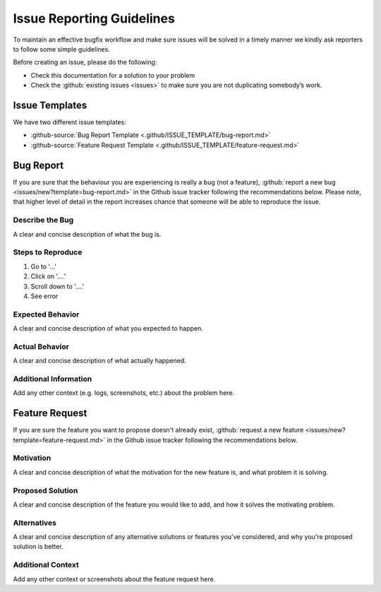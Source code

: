 .. Copyright [2019] [Integreat Project]
..
.. Licensed under the Apache License, Version 2.0 (the "License");
.. you may not use this file except in compliance with the License.
.. You may obtain a copy of the License at
..
..     http://www.apache.org/licenses/LICENSE-2.0
..
.. Unless required by applicable law or agreed to in writing, software
.. distributed under the License is distributed on an "AS IS" BASIS,
.. WITHOUT WARRANTIES OR CONDITIONS OF ANY KIND, either express or implied.
.. See the License for the specific language governing permissions and
.. limitations under the License.

**************************
Issue Reporting Guidelines
**************************

To maintain an effective bugfix workflow and make sure issues will be solved in a timely manner we kindly ask reporters to follow some simple guidelines.

Before creating an issue, please do the following:

* Check this documentation for a solution to your problem
* Check the :github:`existing issues <issues>` to make sure you are not duplicating somebody’s work.


Issue Templates
===============

We have two different issue templates:

*  :github-source:`Bug Report Template <.github/ISSUE_TEMPLATE/bug-report.md>`
*  :github-source:`Feature Request Template <.github/ISSUE_TEMPLATE/feature-request.md>`


Bug Report
==========

If you are sure that the behaviour you are experiencing is really a bug (not a feature), :github:`report a new bug <issues/new?template=bug-report.md>` in the Github issue tracker following the recommendations below.
Please note, that higher level of detail in the report increases chance that someone will be able to reproduce the issue.


Describe the Bug
----------------
A clear and concise description of what the bug is.


Steps to Reproduce
------------------

1. Go to '...'
2. Click on '....'
3. Scroll down to '....'
4. See error

Expected Behavior
-----------------

A clear and concise description of what you expected to happen.


Actual Behavior
---------------

A clear and concise description of what actually happened.


Additional Information
----------------------

Add any other context (e.g. logs, screenshots, etc.) about the problem here.

Feature Request
===============

If you are sure the feature you want to propose doesn't already exist, :github:`request a new feature <issues/new?template=feature-request.md>` in the Github issue tracker following the recommendations below.


Motivation
----------

A clear and concise description of what the motivation for the new feature is, and what problem it is solving.


Proposed Solution
-----------------

A clear and concise description of the feature you would like to add, and how it solves the motivating problem.


Alternatives
------------

A clear and concise description of any alternative solutions or features you've considered, and why you're proposed solution is better.


Additional Context
------------------

Add any other context or screenshots about the feature request here.
